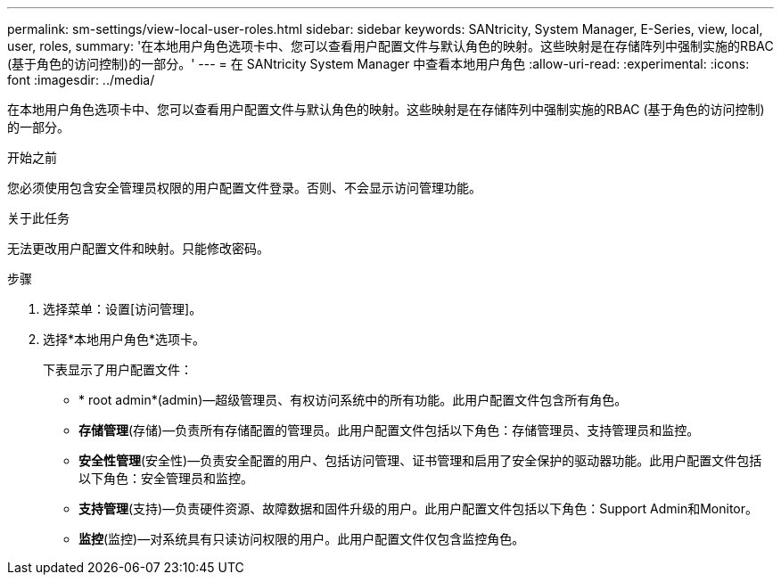 ---
permalink: sm-settings/view-local-user-roles.html 
sidebar: sidebar 
keywords: SANtricity, System Manager, E-Series, view, local, user, roles, 
summary: '在本地用户角色选项卡中、您可以查看用户配置文件与默认角色的映射。这些映射是在存储阵列中强制实施的RBAC (基于角色的访问控制)的一部分。' 
---
= 在 SANtricity System Manager 中查看本地用户角色
:allow-uri-read: 
:experimental: 
:icons: font
:imagesdir: ../media/


[role="lead"]
在本地用户角色选项卡中、您可以查看用户配置文件与默认角色的映射。这些映射是在存储阵列中强制实施的RBAC (基于角色的访问控制)的一部分。

.开始之前
您必须使用包含安全管理员权限的用户配置文件登录。否则、不会显示访问管理功能。

.关于此任务
无法更改用户配置文件和映射。只能修改密码。

.步骤
. 选择菜单：设置[访问管理]。
. 选择*本地用户角色*选项卡。
+
下表显示了用户配置文件：

+
** * root admin*(admin)—超级管理员、有权访问系统中的所有功能。此用户配置文件包含所有角色。
** *存储管理*(存储)—负责所有存储配置的管理员。此用户配置文件包括以下角色：存储管理员、支持管理员和监控。
** *安全性管理*(安全性)—负责安全配置的用户、包括访问管理、证书管理和启用了安全保护的驱动器功能。此用户配置文件包括以下角色：安全管理员和监控。
** *支持管理*(支持)—负责硬件资源、故障数据和固件升级的用户。此用户配置文件包括以下角色：Support Admin和Monitor。
** *监控*(监控)—对系统具有只读访问权限的用户。此用户配置文件仅包含监控角色。



